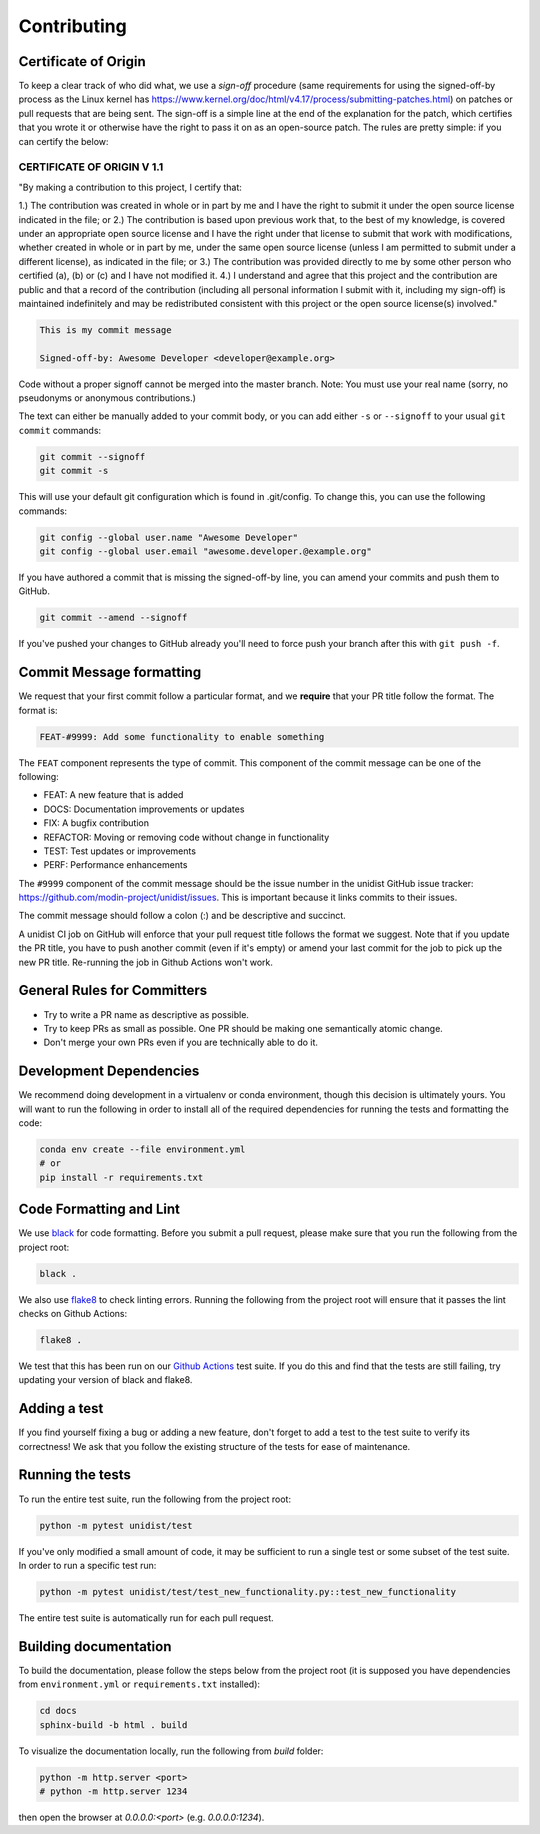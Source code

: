 ..
      Copyright (C) 2021-2022 Modin authors

      SPDX-License-Identifier: Apache-2.0

Contributing
============

Certificate of Origin
---------------------

To keep a clear track of who did what, we use a `sign-off` procedure (same requirements
for using the signed-off-by process as the Linux kernel has
https://www.kernel.org/doc/html/v4.17/process/submitting-patches.html) on patches or pull
requests that are being sent. The sign-off is a simple line at the end of the explanation
for the patch, which certifies that you wrote it or otherwise have the right to pass it
on as an open-source patch. The rules are pretty simple: if you can certify the below:

CERTIFICATE OF ORIGIN V 1.1
^^^^^^^^^^^^^^^^^^^^^^^^^^^

"By making a contribution to this project, I certify that:

1.) The contribution was created in whole or in part by me and I have the right to
submit it under the open source license indicated in the file; or
2.) The contribution is based upon previous work that, to the best of my knowledge, is
covered under an appropriate open source license and I have the right under that license
to submit that work with modifications, whether created in whole or in part by me, under
the same open source license (unless I am permitted to submit under a different
license), as indicated in the file; or
3.) The contribution was provided directly to me by some other person who certified (a),
(b) or (c) and I have not modified it.
4.) I understand and agree that this project and the contribution are public and that a
record of the contribution (including all personal information I submit with it,
including my sign-off) is maintained indefinitely and may be redistributed consistent
with this project or the open source license(s) involved."

.. code-block:: bash

   This is my commit message

   Signed-off-by: Awesome Developer <developer@example.org>

Code without a proper signoff cannot be merged into the master branch.
Note: You must use your real name (sorry, no pseudonyms or anonymous contributions.)

The text can either be manually added to your commit body, or you can add either ``-s``
or ``--signoff`` to your usual ``git commit`` commands:

.. code-block:: bash

   git commit --signoff
   git commit -s

This will use your default git configuration which is found in .git/config. To change
this, you can use the following commands:

.. code-block:: bash

   git config --global user.name "Awesome Developer"
   git config --global user.email "awesome.developer.@example.org"

If you have authored a commit that is missing the signed-off-by line, you can amend your
commits and push them to GitHub.

.. code-block:: bash

   git commit --amend --signoff

If you've pushed your changes to GitHub already you'll need to force push your branch
after this with ``git push -f``.

Commit Message formatting
-------------------------

We request that your first commit follow a particular format, and we
**require** that your PR title follow the format. The format is:

.. code-block:: bash

    FEAT-#9999: Add some functionality to enable something

The ``FEAT`` component represents the type of commit. This component of the commit
message can be one of the following:

* FEAT: A new feature that is added
* DOCS: Documentation improvements or updates
* FIX: A bugfix contribution
* REFACTOR: Moving or removing code without change in functionality
* TEST: Test updates or improvements
* PERF: Performance enhancements

The ``#9999`` component of the commit message should be the issue number in the unidist
GitHub issue tracker: https://github.com/modin-project/unidist/issues. This is important
because it links commits to their issues.

The commit message should follow a colon (:) and be descriptive and succinct.

A unidist CI job on GitHub will enforce that your pull request title follows the
format we suggest. Note that if you update the PR title, you have to push
another commit (even if it's empty) or amend your last commit for the job to
pick up the new PR title. Re-running the job in Github Actions won't work.

General Rules for Committers
----------------------------

- Try to write a PR name as descriptive as possible.
- Try to keep PRs as small as possible. One PR should be making one semantically atomic change.
- Don't merge your own PRs even if you are technically able to do it.

Development Dependencies
------------------------

We recommend doing development in a virtualenv or conda environment, though this decision
is ultimately yours. You will want to run the following in order to install all of the required
dependencies for running the tests and formatting the code:

.. code-block:: bash

  conda env create --file environment.yml
  # or
  pip install -r requirements.txt

Code Formatting and Lint
------------------------

We use black_ for code formatting. Before you submit a pull request, please make sure
that you run the following from the project root:

.. code-block:: bash

  black .

We also use flake8_ to check linting errors. Running the following from the project root
will ensure that it passes the lint checks on Github Actions:

.. code-block:: bash

  flake8 .

We test that this has been run on our `Github Actions`_ test suite. If you do this and find
that the tests are still failing, try updating your version of black and flake8.

Adding a test
-------------

If you find yourself fixing a bug or adding a new feature, don't forget to add a test to
the test suite to verify its correctness! We ask that you follow the existing
structure of the tests for ease of maintenance.

Running the tests
-----------------

To run the entire test suite, run the following from the project root:

.. code-block:: bash

  python -m pytest unidist/test

If you've only modified a small amount of code, it may be sufficient to run a single test or
some subset of the test suite. In order to run a specific test run:

.. code-block:: bash

  python -m pytest unidist/test/test_new_functionality.py::test_new_functionality

The entire test suite is automatically run for each pull request.

Building documentation
----------------------

To build the documentation, please follow the steps below from the project root (it is supposed you have
dependencies from ``environment.yml`` or ``requirements.txt`` installed):

.. code-block:: bash

    cd docs
    sphinx-build -b html . build

To visualize the documentation locally, run the following from `build` folder:

.. code-block:: bash

    python -m http.server <port>
    # python -m http.server 1234

then open the browser at `0.0.0.0:<port>` (e.g. `0.0.0.0:1234`).

.. _black: https://black.readthedocs.io/en/latest
.. _flake8: http://flake8.pycqa.org/en/latest
.. _Github Actions: https://github.com/features/actions
